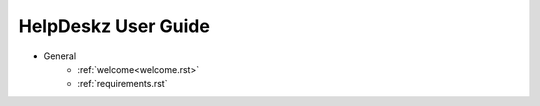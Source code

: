 HelpDeskz User Guide
====================
- General
    - :ref:`welcome<welcome.rst>`
    - :ref:`requirements.rst`
